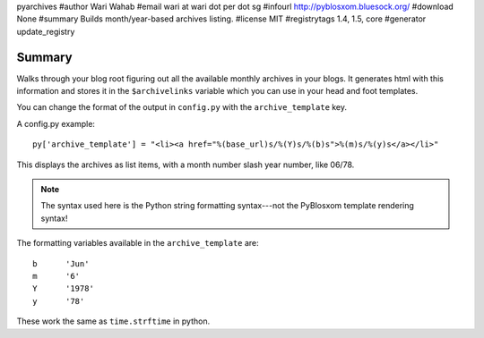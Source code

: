 pyarchives
#author Wari Wahab
#email wari at wari dot per dot sg
#infourl http://pyblosxom.bluesock.org/
#download None
#summary Builds month/year-based archives listing.
#license MIT
#registrytags 1.4, 1.5, core
#generator update_registry

Summary
=======

Walks through your blog root figuring out all the available monthly
archives in your blogs.  It generates html with this information and
stores it in the ``$archivelinks`` variable which you can use in your
head and foot templates.

You can change the format of the output in ``config.py`` with the 
``archive_template`` key.

A config.py example::

    py['archive_template'] = "<li><a href="%(base_url)s/%(Y)s/%(b)s">%(m)s/%(y)s</a></li>"

This displays the archives as list items, with a month number slash
year number, like 06/78.

.. Note::

   The syntax used here is the Python string formatting syntax---not
   the PyBlosxom template rendering syntax!


The formatting variables available in the ``archive_template`` are::

    b      'Jun'
    m      '6'
    Y      '1978'
    y      '78'


These work the same as ``time.strftime`` in python.
